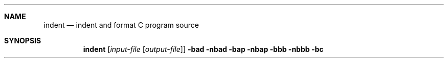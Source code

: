 .\" Copyright (c) 1980, 1990 The Regents of the University of California.
.\" Copyright (c) 1985 Sun Microsystems, Inc.
.\" Copyright (c) 1976 Board of Trustees of the University of Illinois.
.\" All rights reserved.
.\"
.\" %sccs.include.redist.man%
.\"
.\"     @(#)indent.1	6.8 (Berkeley) 7/24/90
.\"
.Dd 
.Dt INDENT 1
.Sh NAME
.Nm indent
.Nd indent and format C program source
.Sh SYNOPSIS
.Nm indent
.Op Ar input-file Op Ar output-file
.Cx \&[
.Fl bad
.Cx \&\ |\ \&
.Fl nbad
.Cx \&]
.Cx
.Cx \&[
.Fl bap
.Cx \&\ |\ \&
.Fl nbap
.Cx \&]
.Cx
.Cx \&[
.Fl bbb
.Cx \&\ |\ \&
.Fl nbbb
.Cx \&]
.Cx
.Cx \&[
.Fl bc
.Cx \&\ |\ \&
.Fl nbc
.Cx \&]
.Cx
.Op Fl bl
.Op Fl br
.Oo
.Op Fl c Ar n
.Op Fl cd Ar n
.Oo
.Cx \&[
.Fl cdb
.Cx \&\ |\ \&
.Fl ncdb
.Cx \&]
.Cx
.Cx \&[
.Fl ce
.Cx \&\ |\ \&
.Fl nce
.Cx \&]
.Cx
.Oo
.Op Fl ci Ar n
.Op Fl cli Ar n
.Op Fl d Ar n
.Op Fl di Ar n
.Oo
.Cx \&[
.Fl fc1
.Cx \&\ |\ \&
.Fl nfc1
.Cx \&]
.Cx
.Oo
.Op Fl i Ar n
.Oo
.Cx \&[
.Fl ip
.Cx \&\ |\ \&
.Fl nip
.Cx \&]
.Cx
.Oo
.Op Fl l Ar n
.Op Fl lc Ar n
.Oo
.Cx \&[
.Fl lp
.Cx \&\ |\ \&
.Fl nlp
.Cx \&]
.Cx
.Op Fl npro
.Cx \&[
.Fl pcs
.Cx \&\ |\ \&
.Fl npcs
.Cx \&]
.Cx
.Cx \&[
.Fl psl
.Cx \&\ |\ \&
.Fl npsl
.Cx \&]
.Cx
.Cx \&[
.Fl sc
.Cx \&\ |\ \&
.Fl nsc
.Cx \&]
.Cx
.Cx \&[
.Fl sob
.Cx \&\ |\ \&
.Fl nsob
.Cx \&]
.Cx
.Op Fl st
.Op Fl troff
.Cx \&[
.Fl v
.Cx \&\ |\ \&
.Fl nv
.Cx \&]
.Cx
.Sh DESCRIPTION
.Nm Indent
is a
.Ar C
program formatter.  It reformats the
.Ar C
program in the
.Ar input-file
according to the switches.  The switches which can be
specified are described below. They may appear before or after the file
names.
.Pp
.Sy NOTE  :
If you only specify an
.Ar input-file  ,
the formatting is
done `in-place', that is, the formatted file is written back into
.Ar input-file
and a backup copy of
.Ar input-file
is written in the current directory.  If
.Ar input-file
is named
.Sq Pa /blah/blah/file ,
the backup file is named
.Pa file.BAK .
.Pp
If
.Ar output-file
is specified,
.Nm indent
checks to make sure it is different from
.Ar input-file  .
.Pp
The options listed below control the formatting style imposed by
.Nm indent  .
.Tw Op
.Tp Fl bad , nbad
If
.Fl bad
is specified, a blank line is forced after every block of
declarations.  Default:
.Fl nbad  .
.Tp Fl bap , nbap
If
.Fl bap
is specified, a blank line is forced after every procedure body.  Default:
.Fl nbap .
.Tp Fl bbb , nbbb
If
.Fl bbb
is specified, a blank line is forced before every block comment.  Default:
.Fl nbbb .
.Tp Fl bc , nbc
If
.Fl bc
is specified, then a newline is forced after each comma in a declaration.
.Fl nbc
turns off this option.  The default is
.Fl bc  .
.Tp Fl br , bl
Specifying
.Fl bl
lines up compound statements like this:
.ne 4
.Ds I
if (...)
{
  code
}
.De
Specifying
.Fl br
(the default) makes them look like this:
.ne 3
.Ds I
if (...) {
  code
}
.De
.Pp
.Tp Fl c n
The column in which comments on code start.  The default is 33.
.Tp Fl cd n
The column in which comments on declarations start.  The default
is for these comments to start in the same column as those on code.
.Tp Fl cdb , ncdb
Enables (disables) the placement of comment delimiters on blank lines.  With
this option enabled, comments look like this:
.Ds I
.ne 3
	/*
	* this is a comment
	*/
.De
Rather than like this:
.Ds I
	/* this is a comment */
.De
This only affects block comments, not comments to the right of
code.  The default is
.Fl cdb  .
.Tp Fl ce , nce
Enables (disables) forcing `else's to cuddle up to the immediately preceding
`}'.  The default is
.Fl ce  .
.Tp Cx Fl ci
.Ar n
.Cx
Sets the continuation indent to be
.Ar n  .
Continuation
lines will be indented that far from the beginning of the first line of the
statement.  Parenthesized expressions have extra indentation added to
indicate the nesting, unless
.Fl lp
is in effect.
.Fl ci
defaults to the same value as
.Fl i  .
.Tp Cx Fl cli
.Ar n
.Cx
Causes case labels to be indented
.Ar n
tab stops to the right of the containing
.Ic switch
statement.
.Fl cli0 .5
causes case labels to be indented half a tab stop.  The
default is
.Fl cli0  .
.Tp Cx Fl d
.Ar n
.Cx
Controls the placement of comments which are not to the
right of code.  The default
.Fl d1
means that such comments are placed one indentation level to the
left of code.  Specifying
.Fl d0
lines up these comments with the code.  See the section on comment
indentation below.
.Tp Cx Fl di
.Ar n
.Cx
Specifies the indentation, in character positions, from a declaration keyword
to the following identifier.  The default is
.Fl di16  .
.Tp Fl dj , ndj
.Fl dj
left justifies declarations.
.Fl ndj
indents declarations the same as code.  The default is
.Fl ndj  .
.Tp Fl ei , nei
Enables (disables) special
.Ic else-if
processing.  If it's enabled, an
.Ic if
following an
.Ic else
will have the same indentation as the preceding
.Ic if
statement.
.Tp Fl fc1 , nfc1
Enables (disables) the formatting of comments that start in column 1.
Often, comments whose leading `/' is in column 1 have been carefully
hand formatted by the programmer.  In such cases,
.Fl nfc1
should be
used.  The default is
.Fl fc1  .
.Tp Cx Fl i
.Ar n
.Cx
The number of spaces for one indentation level.  The default is 4.
.Tp Fl ip , nip
Enables (disables) the indentation of parameter declarations from the left
margin.  The default is
.Fl ip  .
.Tp Cx Fl l
.Ar n
.Cx
Maximum length of an output line.  The default is 75.
.Tp Fl lp , nlp
Lines up code surrounded by parenthesis in continuation lines.  If a line
has a left paren which is not closed on that line, then continuation lines
will be lined up to start at the character position just after the left
paren.  For example, here is how a piece of continued code looks with
.Fl nlp
in effect:
.ne 2
.Ds I
.Li p1 = first_procedure(second_procedure(p2, p3),
.Li \ \ third_procedure(p4,p5));
.De
.ne 5
With
.Fl lp
in effect (the default) the code looks somewhat clearer:
.Ds I
.Li p1\ =\ first_procedure(second_procedure(p2,\ p3),
.Li \ \ \ \ \ \ \ \ \ \ \ \ \ \ \ \ \ \ \ \ \ third_procedure(p4,p5));
.De
.ne 5
Inserting two more newlines we get:
.Ds I
.Li p1\ =\ first_procedure(second_procedure(p2,
.Li \ \ \ \ \ \ \ \ \ \ \ \ \ \ \ \ \ \ \ \ \ \ \ \ \ \ \ \ \ \ \ \ \ \ \ \ \ \ p3),
.Li \ \ \ \ \ \ \ \ \ \ \ \ \ \ \ \ \ \ \ \ \ third_procedure(p4
.Li \ \ \ \ \ \ \ \ \ \ \ \ \ \ \ \ \ \ \ \ \ \ \ \ \ \ \ \ \ \ \ \ \ \ \ \ \ p5));
.De
.Pp
.Tp Fl npro
Causes the profile files,
.Sq Pa ./.indent.pro
and
.Sq Pa ~/.indent.pro ,
to be ignored.
.Tp Fl pcs , npcs
If true
.Pq Fl pcs
all procedure calls will have a space inserted between
the name and the `('.  The default is
.Fl npcs  .
.Tp Fl psl , npsl
If true
.Pq Fl psl
the names of procedures being defined are placed in
column 1 \- their types, if any, will be left on the previous lines.  The
default is
.Fl psl  .
.Tp Fl sc , nsc
Enables (disables) the placement of asterisks (`*'s) at the left edge of all
comments.
.Tp Fl sob , nsob
If
.Fl sob
is specified, indent will swallow optional blank lines.  You can use this to
get rid of blank lines after declarations.  Default:
.Fl nsob  .
.Tp Fl st
Causes
.Nm indent
to take its input from stdin, and put its output to stdout.
.Tp Cx Fl T
.Ar typename
.Cx
Adds
.Ar typename
to the list of type keywords.  Names accumulate:
.Fl T
can be specified more than once.  You need to specify all the typenames that
appear in your program that are defined by
.Ic typedef
\- nothing will be
harmed if you miss a few, but the program won't be formatted as nicely as
it should.  This sounds like a painful thing to have to do, but it's really
a symptom of a problem in C:
.Ic typedef
causes a syntactic change in the
language and
.Nm indent
can't find all
instances of
.Ic typedef .
.Tp Fl troff
Causes
.Nm indent
to format the program for processing by troff.  It will produce a fancy
listing in much the same spirit as
.Xr vgrind 1 .
If the output file is not specified, the default is standard output,
rather than formatting in place.
.Tp Fl v , nv
.Fl v
turns on `verbose' mode;
.Fl nv
turns it off.  When in verbose mode,
.Nm indent
reports when it splits one line of input into two or more lines of output,
and gives some size statistics at completion. The default is
.Fl nv  .
.Tp
.Pp
You may set up your own `profile' of defaults to
.Nm indent
by creating a file called
.Pa .indent.pro
in your login directory and/or the current directory and including
whatever switches you like.  A `.indent.pro' in the current directory takes
precedence over the one in your login directory.  If
.Nm indent
is run and a profile file exists, then it is read to set up the program's
defaults.  Switches on the command line, though, always override profile
switches.  The switches should be separated by spaces, tabs or newlines.
.Pp
.Ss Comments
.Sq Em Box
.Em comments .
.Nm Indent
assumes that any comment with a dash or star immediately after the start of
comment (that is, `/*\-' or `/**') is a comment surrounded by a box of stars.
Each line of such a comment is left unchanged, except that its indentation
may be adjusted to account for the change in indentation of the first line
of the comment.
.Pp
.Em Straight text .
All other comments are treated as straight text.
.Nm Indent
fits as many words (separated by blanks, tabs, or newlines) on a
line as possible.  Blank lines break paragraphs.
.Pp
.Ss Comment indentation
If a comment is on a line with code it is started in the `comment column',
which is set by the
.Cx Fl c
.Ar n
.Cx
command line parameter.  Otherwise, the comment is started at
.Ar n
indentation levels less than where code is currently being placed, where
.Ar n
is specified by the
.Cx Fl d
.Ar n
.Cx
command line parameter.  If the code on a line extends past the comment
column, the comment starts further to the right, and the right margin may be
automatically extended in extreme cases.
.Pp
.Ss Preprocessor lines
In general,
.Nm indent
leaves preprocessor lines alone.  The only
reformatting that it will do is to straighten up trailing comments.  It
leaves embedded comments alone.  Conditional compilation
.Pq Ic #ifdef...#endif
is recognized and
.Nm indent
attempts to correctly
compensate for the syntactic peculiarities introduced.
.Pp
.Ss C syntax
.Nm Indent
understands a substantial amount about the syntax of C, but it
has a `forgiving' parser.  It attempts to cope with the usual sorts of
incomplete and misformed syntax.  In particular, the use of macros like:
.Dl #define forever for(;;)
is handled properly.
.Sh ENVIRONMENT
.Nm Indent
uses the
.Ev HOME
environment variable.
.Sh FILES
.Dw \&./.indent.pro
.Di L
.Dp Pa \&./.indent.pro
profile file
.Dp Pa ~/.indent.pro
profile file
.Dp
.Sh HISTORY
.Nm Indent
appeared in 4.2 BSD.
.Sh BUGS
.Nm Indent
has even more switches than
.Xr ls 1 .
.Pp
.ne 5
A common mistake that often causes grief is typing:
.Dl indent *.c
to the shell in an attempt to indent all the
.Nm C
programs in a directory.
This is probably a bug, not a feature.
